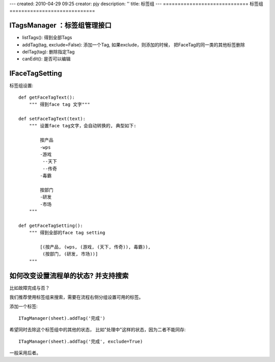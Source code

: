 ---
created: 2010-04-29 09:25
creator: pjy
description: ''
title: 标签组
---
=============================
标签组
=============================

ITagsManager ：标签组管理接口
-----------------------------------------

- listTags(): 得到全部Tags
    
- addTag(tag, exclude=False): 添加一个Tag, 如果exclude，则添加的时候，
  把FaceTag的同一类的其他标签删除
    
- delTag(tag): 删除指定Tag
    
- canEdit(): 是否可以编辑


IFaceTagSetting
---------------------------------
标签组设置::

    def getFaceTagText():
        """ 得到face tag 文字"""

    def setFaceTagText(text):
        """ 设置face tag文字，会自动转换的, 典型如下:

            按产品
            -wps
            -游戏
             --天下
             --传奇
            -毒霸

            按部门
            -研发
            -市场 
        """

    def getFaceTagSetting():
        """ 得到全部的face tag setting

            [(按产品, (wps, (游戏, (天下, 传奇)), 毒霸)),
             (按部门, (研发, 市场))]
        """

如何改变设置流程单的状态? 并支持搜索
--------------------------------------------------
比如故障完成与否？

我们推荐使用标签组来搜索，需要在流程右侧分组设置可用的标签。

添加一个标签::

  ITagManager(sheet).addTag('完成')

希望同时去除这个标签组中的其他的状态， 比如"处理中"这样的状态，因为二者不能同存::

  ITagManager(sheet).addTag('完成', exclude=True)

一般采用后者。
